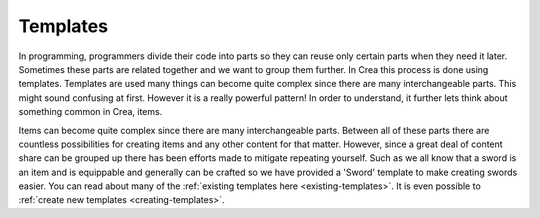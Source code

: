 .. _mm-template:

Templates
==============

In programming, programmers divide their code into parts so they can reuse only certain parts
when they need it later. Sometimes these parts are related together and we want to group them 
further. In Crea this process is done using templates. Templates are used 
many things can become quite complex since there are many 
interchangeable parts.
This might sound confusing at first. However it is a really powerful pattern! In order to understand,
it further lets think about something common in Crea, items. 

Items can become quite complex since there are many interchangeable parts.
Between all of these parts there are countless possibilities for creating items and any other content for that matter.
However, since a great deal of content share can be grouped up there has been efforts made to mitigate repeating yourself.
Such as we all know that a sword is an item and is equippable and generally can be crafted so we have provided a 'Sword' template to make creating swords easier.
You can read about many of the :ref:`existing templates here <existing-templates>`.
It is even possible to :ref:`create new templates <creating-templates>`.